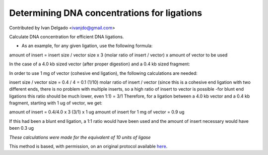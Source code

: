 Determining DNA concentrations for ligations
========================================================================================================

.. sectionauthor:: DNAholic <ivanjdo@gmail.com>

Contributed by Ivan Delgado <ivanjdo@gmail.com>

Calculate DNA concentration for efficient DNA ligations. 








- As an example, for any given ligation, use the following formula:

amount of insert = insert size / vector size x 3 (molar ratio of insert / vector) x amount of vector to be used

In the case of a 4.0 kb sized vector (after proper digestion) and a 0.4 kb sized fragment:

In order to use 1 mg of vector (cohesive end ligation), the following calculations are needed:

insert size / vector size = 0.4 / 4 = 0.1 (1/10)
molar ratio of insert / vector (since this is a cohesive end ligation with two different ends, there is no problem with multiple inserts, so a high ratio of insert to vector is possible -for blunt end ligations this ratio should be much lower, even 1:1) = 3/1
Therefore, for a ligation between a 4.0 kb vector and a 0.4 kb fragment, starting with 1 ug of vector, we get:

amount of insert = 0.4/4.0 x 3 (3/1) x 1 ug
amount of insert for 1 mg of vector = 0.9 ug

If this had been a blunt end ligation, a 1:1 ratio would have been used and the amount of insert necessary would have been 0.3 ug

*These calculations were made for the equivalent of 10 units of ligase*








This method is based, with permission, on an original protocol available `here <http://ivaan.com/protocols/131.html>`_.
